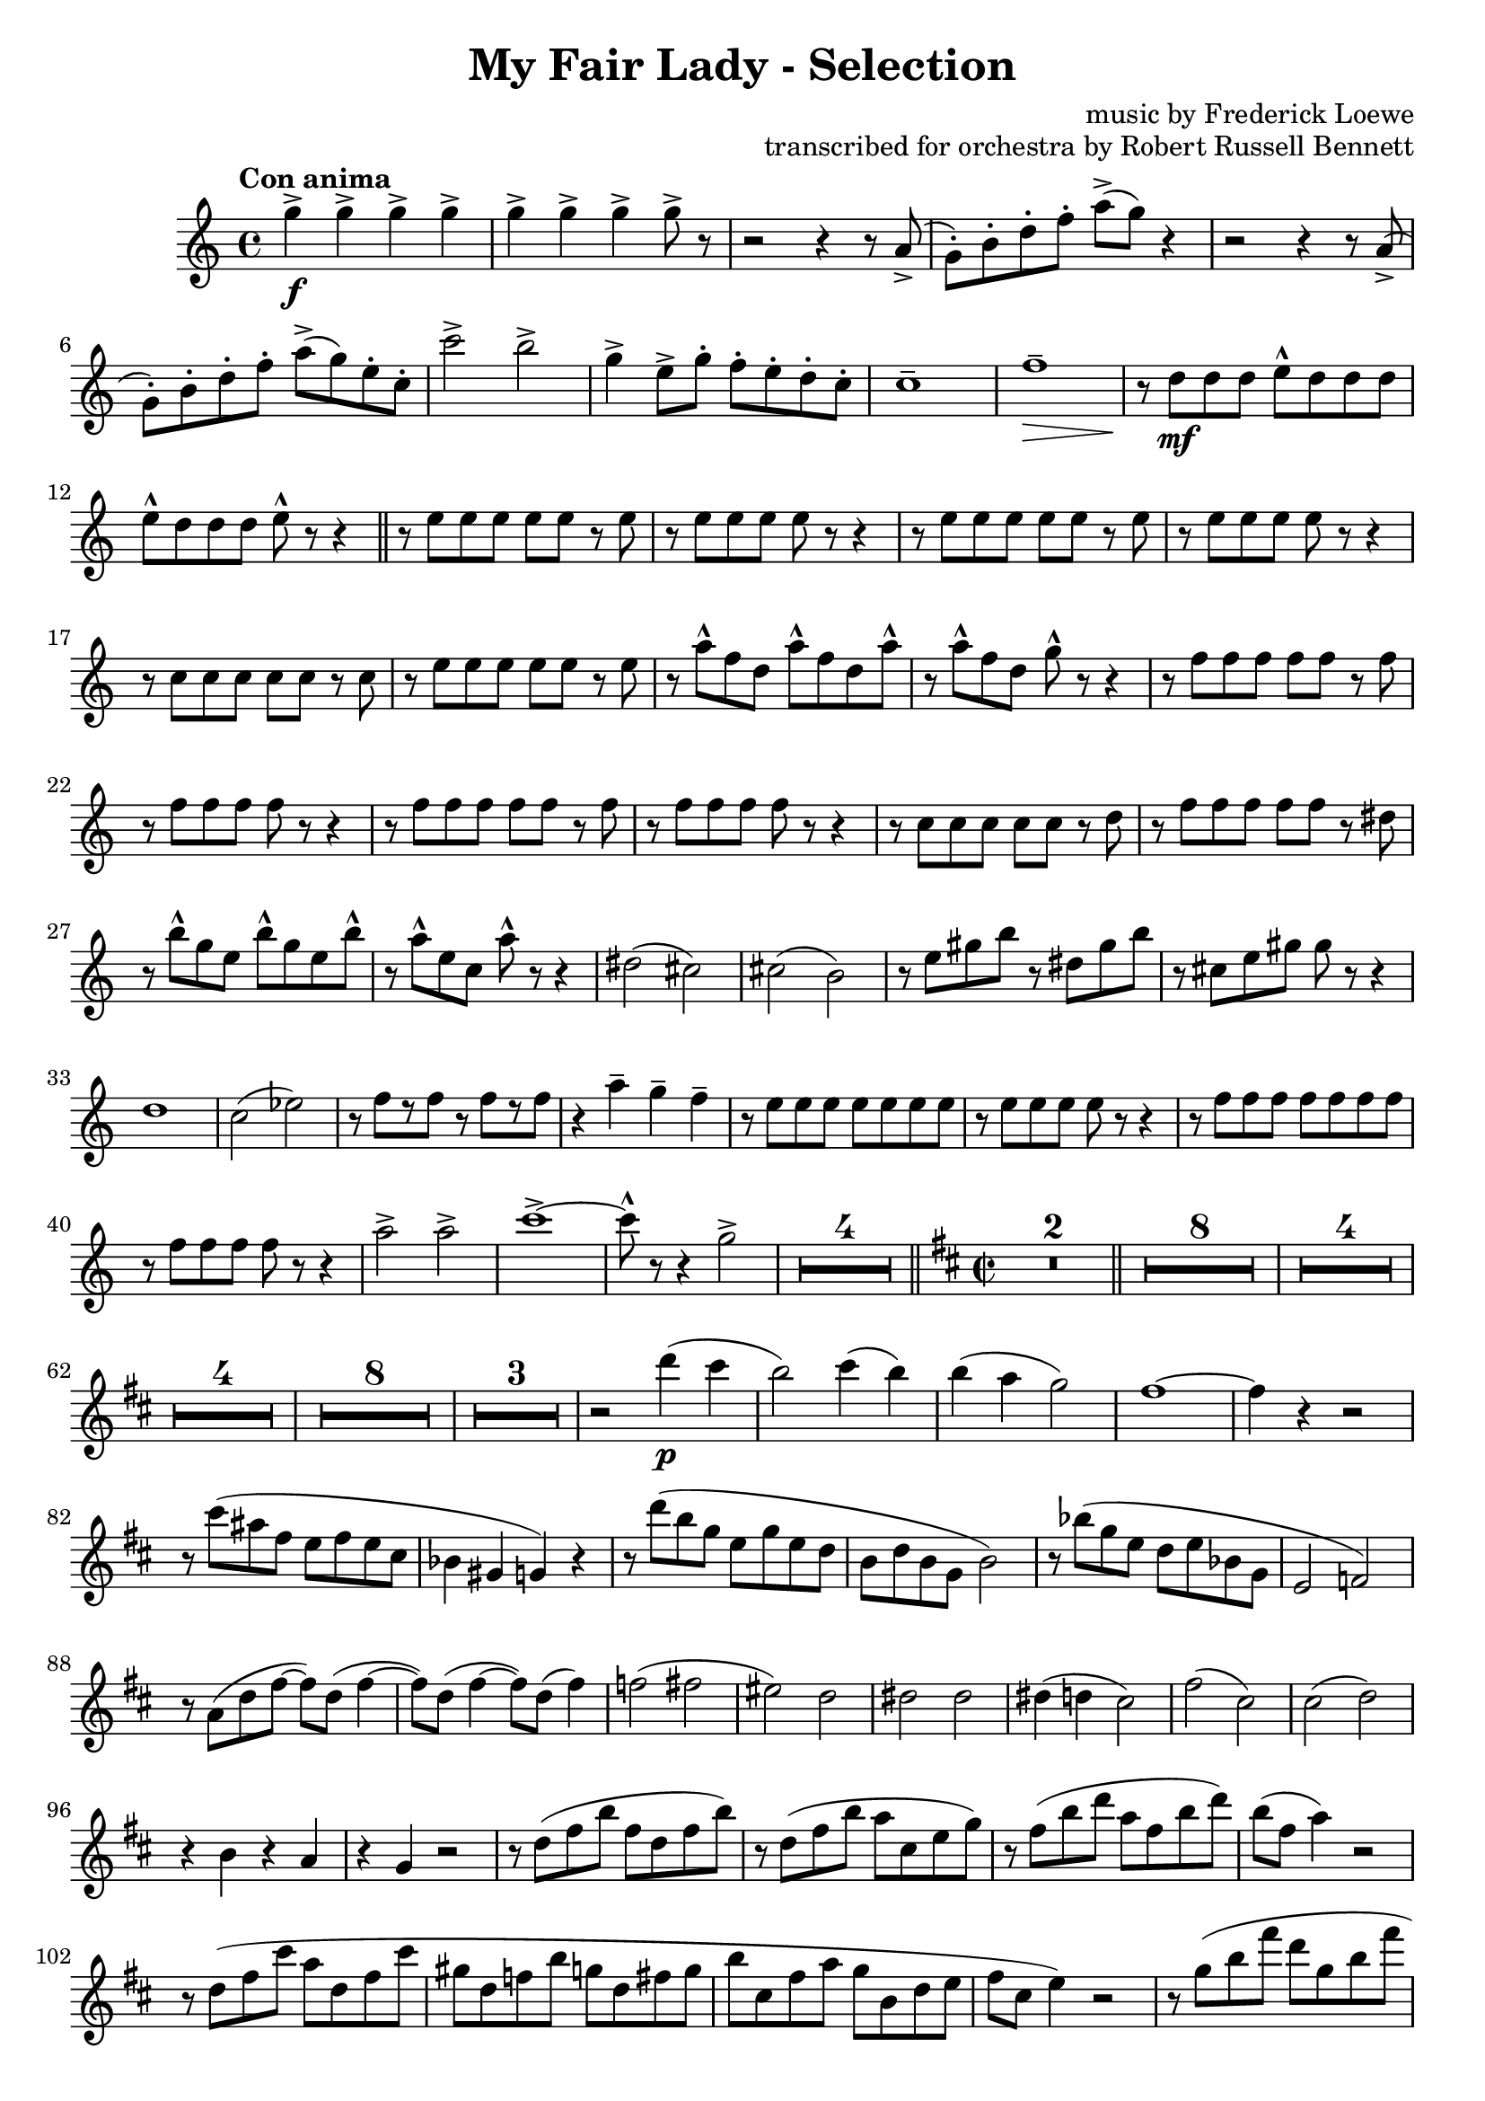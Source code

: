\version "2.22.0"

\header {
    title = "My Fair Lady - Selection"
    composer = "music by Frederick Loewe"
    opus = "transcribed for orchestra by Robert Russell Bennett"
    tagline = ""
}

\layout {
    \context {
        \Score
        markFormatter = #format-mark-circle-barnumbers
    }
}

fluteone =  \compressMMRests {
    \override MultiMeasureRest.expand-limit = #2
    \time 4/4 \key c \major \tempo "Con anima"
    g''4->\f \repeat unfold 6 {g4->} g8-> r 
    r2 r4 r8 a,->(g\staccato) [b\staccato d\staccato f\staccato] a-> ([g]) r4
    r2 r4 r8 a,->(g\staccato) [b\staccato d\staccato f\staccato] a-> ([g) e\staccato c\staccato]
    d2-> g-> e4-> c8-> b\staccato a\staccato g\staccato f\staccato e\staccato d1\tenuto g\tenuto\> r8\! e\mf 
    e e g\marcato e e e g\marcato e e e g\marcato r r4 \bar "||"
    \repeat unfold 2 {r8 g g g g g r g r g g g g r r4} r8 e e e e e r f r g g g g g r a
    r c\marcato a f c'\marcato a f c'\marcato r c\marcato a f b\marcato r r4
    \repeat unfold 2 {r8 a a a a a r a r a a a a r r4} r8 f f f f f r g r a a a a a r a 
    r d\marcato b g d'\marcato b g d'\marcato r8 c8\marcato g e a\marcato r r4 fis2 (e) e (dis) r8 gis b e r gis, 
    b dis r8 e, gis cis b r r4 a2 (g) g (a) r8 a [r a] r a [r a] r4 c\tenuto c\tenuto c\tenuto
    r8 g g g g g g g r g g g g r r4 r8 a a a a a a a r a a a a r r4 e'2-> d-> f1->~8\marcato r r4 b,2-> 
    R1*2 R1*2 \bar "||"
    \key d \major \time 2/2
    r8\p a, (b a a'\staccato) [r a\staccato] r r8 a, (b a a'\staccato) [r a\staccato] r \bar "||"
    \repeat unfold 4 {
        r8 a, (b a a'\staccato) [r a\staccato] r
    } r a, (b a a'2 gis) gis (fis) g!4 (b, fis' e) r2 \repeat unfold 2 {r2 r8 d' (b g fis d b g) r2}
    r4 fis' (gis2) r4 e (g! eis) fis4. (a8 fis4. b8 fis4. d'8) d,4\p_"espr." (e fis b) b2~b a4 (g fis d) d2~2
    d4 (e fis cis') cis cis cis (d cis d) b (a) a2~2 e4 (fis g fis') fis2~2 e4 (fis e d) d2~2 fis4 (e d2) e4 (d cis2 
    d4 e) d1~4 r4 r2 r8 e (cis ais fis ais fis e cis4 b ais) r r8 e'' (d b g b g e d e d b g2)
    r8 d'' (bes g e g e bes g2 gis) r8 d' (fis a~8) fis (a4~8) fis (a4~8) fis (a4) gis2 (a b) fis fis fis fis4 (eis2.)
    ais2 (gis~4) gis (fis gis) r b r a r4 g! r2 r8 d (fis b fis d fis b) r d, (fis b a cis, e g) r fis  (b d a fis b d)
    b (fis a4) r2 r8 d, (fis cis' a d, fis cis' gis d f b g d fis g b cis, fis a g b, d e fis cis e4) r2
    r8 g (b fis' d g, b fis' d g, b d) des2\fermata cis4 (b a b~4 a) fis' (e d2) e4_"poco rit." (d cis2) d4\tenuto 
    e\tenuto \bar "||"
    d\tenuto r r2 R1*5 \bar "||"
    \key g \major
    g,4\mp\staccato a\staccato b\staccato g8. d16 e4 (g8) r g2 g4\staccato a\staccato b\staccato g8. d16 e4 (a8) r a2
    r4 g\mp g (a\staccato) a (b\staccato) b (c\staccato) d2~8 [(b c gis)] b (a) a2.
    \tuplet 3/2 {b,8 ([a b]} \tuplet 3/2 {c [b c]} d4 b) c8. d16 e8. fis16 e4 (d8) r 
    \tuplet 3/2 {b8 ([a b]} \tuplet 3/2 {c [b c]} d4 b) cis8. e16 g8. e16 fis8. d16 c8. a16 d'8\staccato r r4 r2 
    R1 r4 d,8 (d'~8) b (c fis,) a (g) g2~8 r r8. a,16 \tuplet 3/2 {b8 [d fis]} a8 [r16 a,] \tuplet 3/2 {c8 [dis fis]}
    a8 r gis8 [r16 a] cis8 r r4 r8. d,16 \tuplet 3/2 {e8 [fis a]} ais8 [r16 c,] \tuplet 3/2 {e8 [fis ais]}
    \tuplet 3/2 {b8 [d b]} \repeat unfold 2 {\tuplet 3/2 {fis [fis fis]}} fis8 r
    r8. b,16 \tuplet 3/2 {d8 [e g]} ais8 [r16 ais,] \tuplet 3/2 {cis8 [e fis]} 
    b8 [r16 b16] ais8 [r16 ais16] a8 [r16 a16] gis8 r r4 \tuplet 3/2 {e'8 ([cis a]} \tuplet 3/2 {g [e cis]} a4) 
    r2 r4 \acciaccatura d8 d'8\staccato r8 R1*4
    d1\fp~4 r r2 r8 d,8 (g b fis4 e) r8 c (e g fis2) r2 e4_"morendo" (d) R1 r2 e4 (d) d'8 (c) c2. b8 (g) b2.\fermata\>
    \bar "||"
    \time 3/4 g'4->\ff\! \repeat unfold 4 {d8\staccato} 
    \repeat unfold 2 {
        f4-> \repeat unfold 4 {d8\staccato}
    } f4-> d-> ees-> \bar "||" R1*3/4*6 b4->\f g2->~2. R1*3/4*6 d'4->\f bes2->~2. 
    d8\staccato [c\staccato b!\staccato a\staccato] c\staccato [b\staccato a\staccato g\staccato] b\staccato 
    [a\staccato g\staccato fis!\staccato] a2. g4 (a bes a2.) e4 (fis g fis2.~4) d'8-> b-> d4->
    d8\staccato [c\staccato b!\staccato a\staccato] c\staccato [b\staccato a\staccato g\staccato] b\staccato 
    [a\staccato g\staccato fis!\staccato] a2. g4 (a bes a bes g) d'4\staccato\sf \repeat unfold 4 {d8\staccato}
    f4-> \repeat unfold 4 {d8\staccato} f4-> d-> ees-> R1*3/4*6 b4->\f g2->~2. c4-> a2->~2.
    d4\mf (b g ees2.) d4 (g b cis2.) d4 (b g d g b) ees2.\< (ees4\staccato->\!) r4 r d2.~2.~2.~2 d4 
    g,4->\! \repeat unfold 4 {d'8\staccato} 
    \repeat unfold 3 {
        f4-> \repeat unfold 4 {d8\staccato}
    } f4\staccato d\staccato ees\staccato c\staccato des\staccato bes\staccato b!\staccato gis\staccato 
    a\staccato fis!\staccato r4 r
    \key ees \major \bar "||" R1*3/4*4
    r8 f,\p (g aes bes c bes aes g aes bes c d c d ees f g ees2\>) r4\! R1*3/4*6 r8 c (des e aes bes c bes g d e4)
    ees!4\mf (ees'4. d8) d2 (c4) c,4 (c'4. bes8) bes2 (aes4) r8 ces, (aes'4 g) r8 aes, (g'4 f) bes2.

    r8 ees, (ees'4 d) d2 (c4) r8 des, (c'4 bes) bes2 (aes4) r8 ces, (aes'4 g) g2. f2. ees4->_"cresc." r r
    ees4-> r r ees4-> r ees4-> ees4-> ees4-> ees4-> 
    \time 2/2 \bar "||" ees'1->\f\startTrillSpan~4\stopTrillSpan r r2 ees1->\startTrillSpan~4\stopTrillSpan r r2
    r2 g\marcato\fp ees\marcato\fp c\marcato\fp a\marcato\fp g\marcato\fp ees\marcato\fp c\marcato\fp
    \key bes \major \bar "||"
    r4\mf d'8 d d4 d8 d \repeat unfold 2 {d4 d8 d d4 d8 d} d8-> bes-> g4-> f (g) 
    r4 d'8\staccato d d4 d8 d d4 d8 d d4 d8 d d4 f f8-> d-> bes4-> d8-> bes-> g4-> bes8-> g-> f4-> 
    \repeat unfold 2 {r4 f' f, f' f, f' f,8 f f4} R1*2 r2 f8 (d bes d f g bes c d a c bes)
    f2 g4. f8 e4 f (e\< f bes4\staccato\!) r4 bes2~1 f2 g4. f8 d4 f bes c d1~1 
    \repeat unfold 2 {r4 f f, f' f, f' f,8 f f4} R1*2 r4 bes8 (c d bes f d bes4) r4 r2
    r4 bes'8 bes bes4 bes8 bes bes4 r r2 r4 bes8 bes bes4 bes8 bes bes4 r r2 r4 c r c c->\staccato
    r4 r2 r4 c8 c c4 f8 f f4 r g,2-> r4 d'8 d ees4 d8 d cis4 d8 d cis4 d8 d d4 d8 d d4 d8 d
    d8 (c bes a g4 f) r4 d'8 d ees4 d8 d d4 d8 d d4 c8 c d r \tuplet 3/2 {a8 (bes c} d8) c bes a 
    g f ees d c4 (b) c'2 d4. c8 b4-> (c\staccato) r r8 cis d2 ees4. d8 cis4-> (d\staccato) r r8 d f4 r r2
    \repeat unfold 4 {g4\staccato} f r r2 d4\staccato d\staccato e\staccato e\staccato f2-> f->
    f4-> (d) bes-> (g) bes1-> c-> r2 bes'-> a-> g-> f-> ees-> d-> c->
    \repeat unfold 2 {bes4 bes8 bes bes4 bes8 bes} \repeat unfold 2 {f'4 f8 f f4 f8 f} \bar "||"
    \time 4/4 
    r2 r8 ges,\p (aes bes) \repeat unfold 4 {des\tenuto} aes2\>~4 r4\! r8 
    ges\p (aes bes) \repeat unfold 4 {des\tenuto} ces2\> R1*4\! r4 c,\p (c'2~4) c,\pp (c'2)
    \time 4/4 \bar "||" \key f \major
    \time 4/4 
    R1*8 R1 r4 e,\p (d2) r2 r4 e8. f16~8 e\tenuto e\tenuto\< e\tenuto d2 g,\! (gis a bes) f (e) f (fis8) r r4
    a2 (f4.) r8 a2\> (c4.\!) r8 a2\pp\> f8 (d4.) r4\! c'\p (c'2) r4 c,4 (c'2) R1 f1\fermata\pp\>
     \bar "||"
    \time 2/2 \key c \major
    r4\! 
    g->\ff r2 r4 e\f r e r f r f r e r e8 e e4 r r2 r4 
    \ottava #1 g r g r a r a r g e c \ottava #0 g c, (d e f2) f2 g4 (a f g a2) a2 b4->\sf r4 r a8\p b
    c8 b c4 r b a r d4.-> (c8 b) ais b4 r a g r e'4.-> (d8 c4\staccato) a\staccato g\staccato a\staccato
    e-> r d-> r c-> \ottava #1 g''\staccato\mf g\staccato g\staccato g8\staccato g\staccato g4\staccato g\staccato 
    g\staccato g\staccato f\staccato f\staccato f\staccato f8\staccato f\staccato f4\staccato f\staccato f\staccato 
    f\staccato e\staccato e\staccato e\staccato e8\staccato e\staccato e4\staccato e\staccato e\staccato g\staccato 
    f\staccato f\staccato f\staccato f8\staccato f\staccato f4\staccato f\staccato f\staccato e\staccato r g, r 
    c r r2 \ottava #0 \bar "||"
    \key ees \major
    r4 bes\mf\staccato r bes\staccato r  c\staccato r bes\staccato r bes\staccato r bes\staccato r bes\staccato 
    c\staccato d\staccato r bes\staccato r bes\staccato r bes\staccato r bes\staccato r bes\staccato r bes\staccato 
    r ees\staccato d\staccato des\staccato r c\staccato r c\staccato r c\staccato r bes\staccato r c\staccato r 
    c\staccato d->\staccato r r c8\p d ees d ees4 r d c r f4.-> (ees8 d) cis d4 r c bes r g'4.-> (f8 ees4\staccato) 
    c4\staccato bes\staccato c\staccato bes\staccato r f\staccato r ees\staccato bes'\f_"marc." bes bes
    \repeat unfold 3 {bes8 bes \repeat unfold 7 {bes4}} bes8 bes \repeat unfold 4 {bes4} r r2 R1 
    \repeat unfold 2 {bes4 bes bes bes bes8 bes bes4 bes bes} g'\staccato ees\staccato g\staccato ees\staccato
    f2-> f-> \bar "||"
    \time 2/4 R1*2/4*6
    r4 g\mf (e d bes g e8\staccato) r r4 R1*2/4*2 r4 fis' (ees c a fis ees8\staccato) r r4 R1*2/4*2 g'2-> f-> 
    aes8->\staccato r r4 ees4\fermata\ff f\fermata \bar "||"
    \time 2/2 
    r4\mp \tuplet 3/2 {ees8 ([c bes]} \tuplet 3/2 {c [bes g]} \tuplet 3/2 {bes [g ees]}
    \tuplet 3/2 {g [ees c]} \tuplet 3/2 {ees [c bes]} \tuplet 3/2 {d [g bes]} \tuplet 3/2 {aes [c f]}
    ees) r \tuplet 3/2 {c ([aes f]} \tuplet 3/2 {bes [g ees]} \tuplet 3/2 {aes [f c]} 
    \tuplet 3/2 {g' [ees bes]} \tuplet 3/2 {f' [c aes]} \tuplet 3/2 {ees' [bes g]} d'4) \tuplet 3/2 {ees'8 ([c bes]} 
    \tuplet 3/2 {d [bes g]} \tuplet 3/2 {bes [g f]} \tuplet 3/2 {g [ees d]} \tuplet 3/2 {c [ees fis]}
    \tuplet 3/2 {ees [fis a]} \tuplet 3/2 {g [a c]} \tuplet 3/2 {a [c ees]} \tuplet 3/2 {c [aes! g]} aes)
    r \tuplet 3/2 {cis, ([e g]} \tuplet 3/2 {e [g bes]} \tuplet 3/2 {c! [aes f]} \tuplet 3/2 {aes [f d]}) r2
    \tuplet 3/2 {c8 ([ees f]} \tuplet 3/2 {ees [g aes]} \tuplet 3/2 {g [aes c]}
    \tuplet 3/2 {aes [c ees]} \tuplet 3/2 {g [ees c]} aes4) 
    aes'\fermata (g) f (ees) ees2~2 g4->_"rit." f-> ees2-> f4-> ees-> d2-> ees4-> f->
    \time 4/4 ees2.->\ff e4-> f2-> bes-> g8\marcato ees,4.\<->~2 ees'8\marcato\! r r4 r2 \bar "|."
}

flutetwo =  \compressMMRests {
    \override MultiMeasureRest.expand-limit = #2
    \time 4/4 \key c \major \tempo "Con anima"
    g''4->\f \repeat unfold 6 {g4->} g8-> r 
    r2 r4 r8 a,->(g\staccato) [b\staccato d\staccato f\staccato] a-> ([g]) r4
    r2 r4 r8 a,->(g\staccato) [b\staccato d\staccato f\staccato] a-> ([g) e\staccato c\staccato]
    c'2-> b-> g4-> e8-> g\staccato f\staccato e\staccato d\staccato c\staccato c1\tenuto f\tenuto\> r8\! d\mf 
    d d e\marcato d d d e\marcato d d d e\marcato r r4 \bar "||"
    \repeat unfold 2 {r8 e e e e e r e r e e e e r r4} r8 c c c c c r c r e e e e e r e
    r a\marcato f d a'\marcato f d a'\marcato r a\marcato f d g\marcato r r4
    \repeat unfold 2 {r8 f f f f f r f r f f f f r r4} r8 c c c c c r d r f f f f f r dis  
    r b'\marcato g e b'\marcato g e b'\marcato r8 a8\marcato e c a'\marcato r r4 dis,2 (cis) cis (b) r8 e gis b r 
    dis, gis b r8 cis, e gis gis r r4 d1 c2 (ees) r8 f [r f] r f [r f] r4 a\tenuto g\tenuto f\tenuto
    r8 e e e e e e e r e e e e r r4 r8 f f f f f f f r f f f f r r4 a2-> a-> c1->~8\marcato r r4 g2-> 
    R1*4 \bar "||"
    \key d \major \time 2/2 R1*2 \bar "||"
    R1*8 R1*4 R1*4 R1*8 R1*3 r2 d'4\p (cis b2) cis4 (b) b (a g2) fis1~4 r r2 r8 cis' (ais fis e fis e cis bes4 gis g) 
    r r8 d'' (b g e g e d b d b g b2) r8 bes' (g e d e bes g e2 f) r8 a (d fis~8) d (fis4~8) d (fis4~8) d (fis4) f2 
    (fis eis) d dis dis dis4 (d cis2) fis2 (cis2) cis2 (d) r4 b r a r4 g r2 r8 d' (fis b fis d fis b)
    r d, (fis b a cis, e g) r fis  (b d a fis b d) b (fis a4) r2 r8 d, (fis cis' a d, fis cis' gis d f b g d fis g b 
    cis, fis a g b, d e fis cis e4) r2 r8 g (b fis' d g, b fis' d g, b d) des2\fermata
    fis,1~2 d'4 (cis b2) cis4 (b_"poco rit.") b (a) b\tenuto a\tenuto \bar "||" a\tenuto r r2 R1*5 \bar "||"
    \key g \major
    R1*4 r4 b,\staccato\mp b (c\staccato) c (d\staccato) gis (g\staccato) g2 (f e) ees4 (d8) r
    R1*4 b'8\staccato r r4 r2  R1*3 r8. fis,16 \tuplet 3/2 {a8 [b d]} fis8 [r16 fis,] \tuplet 3/2 {a8 [d dis]}
    g8 r fis8 [r16 g] a8 r r4 r8. b,16 \tuplet 3/2 {c8 [d e]} fis8 [r16 ais,] \tuplet 3/2 {c8 [e fis]}
    \tuplet 3/2 {fis8 [b fis]} \tuplet 3/2 {d [d d]} \tuplet 3/2 {cis [cis cis]} c8 r r8. g16 
    \tuplet 3/2 {b8 [d e]} fis8 [r16 fis,] \tuplet 3/2 {ais8 [cis e]} fis8 [r16 fis16] fis8 [r16 fis16] fis8 [r16 fis16] 
    e8 r r4   a2 a4 r2 r4 d,8\staccato r8 R1*4
    d1\fp~4 r r2 r8 d8 (g b fis4 e) r8 c (e g fis2) r2 e4_"morendo" (d) R1 r2 e4 (d) R1 d1\fermata\>
    \bar "||"
    \time 3/4 d'4->\ff\! \repeat unfold 4 {b8\staccato} 
    \repeat unfold 2 {
        c4-> \repeat unfold 4 {d8\staccato}
    } c4-> e-> ais-> \bar "||" R1*3/4*6 b,4->\f g2->~2. R1*3/4*6 d'4->\f bes2->~2. 
    d8\staccato [c\staccato b!\staccato a\staccato] c\staccato [b\staccato a\staccato g\staccato] b\staccato 
    [a\staccato g\staccato fis!\staccato] a2. g4 (a bes a2.) e4 (fis g fis2.~4) d'8-> b-> d4->
    d8\staccato [c\staccato b\staccato a\staccato] c\staccato [b\staccato a\staccato g\staccato] b\staccato 
    [a\staccato g\staccato fis!\staccato] a2. g4 (a bes a bes g) a4\staccato\sf a8\staccato\f 
    \repeat unfold 3 {a8\staccato} c4-> \repeat unfold 4 {a8\staccato} c4-> a-> ais-> R1*3/4*6 
    b4->\f g2->~2. c4-> a2->~2.
    d4\mf (b g ees2.) d4 (g b cis2.) d4 (b g d g b) bes2.\<~4\! r4 r d2.~2.~2.~2 d4 
    g,4->\! \repeat unfold 4 {bes8\staccato} \repeat unfold 3 {
        c4-> \repeat unfold 4 {b8\staccato}
    } c4\staccato b!\staccato bes\staccato g\staccato aes\staccato f\staccato fis!\staccato dis\staccato 
    e\staccato cis\staccato r4 r
    \key ees \major \bar "||" R1*3/4*8 R1*3/4*8
    c4\mf (c'4. bes8) bes2 (aes4) bes,4 (aes'4. g8) g2 (f4) r8 ces (fes4 ees) r8 aes, (c4 d) f4 (e ees)
    r8 ees (b'4. bes8) bes2 (aes4) r8 des, (aes'4. g8) g2 (f4) r8 ces (fes4 ees) c2. d2. bes4->_"cresc." r r
    bes4-> r r bes4-> r bes4-> bes4-> bes4-> bes4-> 
    \time 2/2 \bar "||" R1 ees'1->\f\startTrillSpan~2\stopTrillSpan r2 ees1->\trill
    r2 g\marcato\fp ees\marcato\fp c\marcato\fp a\marcato\fp g\marcato\fp ees\marcato\fp c\marcato\fp
    \key bes \major \bar "||"
    r4\mf bes'8 bes bes4 bes8 bes \repeat unfold 2 {bes4 bes8 bes bes4 bes8 bes} d8-> bes-> g4-> f (g) 
    r4 bes8 bes bes4 bes8 bes bes4 bes8 bes bes4 bes8 bes bes4 d f8-> d-> bes4-> d8-> bes-> g4-> bes8-> g-> f4-> 
    \repeat unfold 2 {r4 ees' ees, ees' ees, ees' ees,8 ees ees4} R1*2 
    r2 f8 (d bes d f g bes c d a c bes) d,2 d4. d8 d4 d\< d2 (f4\staccato\!) r4 f2~1 d2 d4. d8 bes4 d f f bes1~1 
    \repeat unfold 2 {r4 ees ees, ees' ees, ees' ees,8 ees ees4} R1*2 r4 bes'8 (c d bes f d bes4) r4 r2
    r4 g'8 g g4 g8 g g4 r r2 r4 f8 f f4 f8 f f4 r r2 r4 g r g g->\staccato
    r4 r2 r4 bes8 bes bes4 c8 c c4 r g2-> r4 bes8 bes bes4 bes8 bes a4 bes8 bes a4 bes8 bes bes4 bes8 bes bes4 bes8 bes
    d8 (c bes a g4 f) r4 bes8 bes bes4 bes8 bes bes4 bes8 bes bes4 bes8 bes bes r \tuplet 3/2 {a8 (bes c} d8) c bes a 
    g f ees d c4 (b) c'2 d4. c8 b4-> (c\staccato) r r8 cis d2 ees4. d8 cis4-> (d\staccato) r r8 d f4 r r2
    \repeat unfold 4 {c4\staccato} d r r2 bes4\staccato bes\staccato bes\staccato bes\staccato d2-> d->
    d4-> (bes) g-> (e) g1-> a-> r2 f'-> e-> ees-> d-> c-> bes-> a->
    \repeat unfold 2 {bes4 bes8 bes bes4 bes8 bes} \repeat unfold 2 {f'4 f8 f f4 f8 f} \bar "||"
    \time 4/4 
    R1*10
    \time 4/4 \bar "||" \key f \major
    \time 4/4 
    R1*8 R1*2 R1*2 f,,2.\! (e4 f2 fis) d (e) f (d8) r r4
    d2 (des4.) r8 g2\> (a4.\!) r8 f2\pp\> d\! R1*3 c''1\>\fermata\pp \bar "||"
    \time 2/2 \key c \major
    r4\! d->\ff r2 r4 c\f r c r d r d r c r c8 c c4 r r2 r4 c r c r c r f r c c g e c (b c c2) c2 cis1 c2 c2 
    fis4\sf r r f8\p g a8 gis a4 r b a r d4.-> (c8 b) ais b4 r a g r e'4.-> (d8 c4\staccato) a\staccato g\staccato 
    a\staccato
    % e-> r d-> r c-> \ottava #1 g''\staccato\mf g\staccato g\staccato g8\staccato g\staccato g4\staccato g\staccato 
    % g\staccato g\staccato f\staccato f\staccato f\staccato f8\staccato f\staccato f4\staccato f\staccato f\staccato 
    % f\staccato e\staccato e\staccato e\staccato e8\staccato e\staccato e4\staccato e\staccato e\staccato g\staccato 
    % f\staccato f\staccato f\staccato f8\staccato f\staccato f4\staccato f\staccato f\staccato e\staccato r g, r 
    % c r r2 \bar "||"
    % \key ees \major
    % r4 bes\mf\staccato r bes\staccato r  c\staccato r bes\staccato r bes\staccato r bes\staccato r bes\staccato 
    % c\staccato d\staccato r bes\staccato r bes\staccato r bes\staccato r bes\staccato r bes\staccato r bes\staccato 
    % r ees\staccato d\staccato des\staccato r c\staccato r c\staccato r c\staccato r bes\staccato r c\staccato r 
    % c\staccato d->\staccato r r c8\p d ees d ees4 r d c r f4.-> (ees8 d) cis d4 r c bes r g'4.-> (f8 ees4\staccato) 
    % c4\staccato bes\staccato c\staccato bes\staccato r f\staccato r ees\staccato bes'\f_"marc." bes bes
    % \repeat unfold 3 {bes8 bes \repeat unfold 7 {bes4}} bes8 bes \repeat unfold 4 {bes4} r r2 R1 
    % \repeat unfold 2 {bes4 bes bes bes bes8 bes bes4 bes bes} g'\staccato ees\staccato g\staccato ees\staccato
    % f2-> f-> \bar "||"
    % \time 2/4 R1*2/4*6
    % r4 g\mf (e d bes g e8\staccato) r r4 R1*2/4*2 r4 fis' (ees c a fis ees8\staccato) r r4 R1*2/4*2 g'2-> f-> 
    % aes8->\staccato r r4 ees4\fermata\ff f\fermata \bar "||"
    % \time 2/2 
    % r4\mp \tuplet 3/2 {ees8 ([c bes]} \tuplet 3/2 {c [bes g]} \tuplet 3/2 {bes [g ees]}
    % \tuplet 3/2 {g [ees c]} \tuplet 3/2 {ees [c bes]} \tuplet 3/2 {d [g bes]} \tuplet 3/2 {aes [c f]}
    % ees) r \tuplet 3/2 {c ([aes f]} \tuplet 3/2 {bes [g ees]} \tuplet 3/2 {aes [f c]} 
    % \tuplet 3/2 {g' [ees bes]} \tuplet 3/2 {f' [c aes]} \tuplet 3/2 {ees' [bes g]} d'4) \tuplet 3/2 {ees'8 ([c bes]} 
    % \tuplet 3/2 {d [bes g]} \tuplet 3/2 {bes [g f]} \tuplet 3/2 {g [ees d]} \tuplet 3/2 {c [ees fis]}
    % \tuplet 3/2 {ees [fis a]} \tuplet 3/2 {g [a c]} \tuplet 3/2 {a [c ees]} \tuplet 3/2 {c [aes! g]} aes)
    % r \tuplet 3/2 {cis, ([e g]} \tuplet 3/2 {e [g bes]} \tuplet 3/2 {c! [aes f]} \tuplet 3/2 {aes [f d]}) r2
    % \tuplet 3/2 {c8 ([ees f]} \tuplet 3/2 {ees [g aes]} \tuplet 3/2 {g [aes c]}
    % \tuplet 3/2 {aes [c ees]} \tuplet 3/2 {g [ees c]} aes4) 
    % aes'\fermata (g) f (ees) ees2~2 g4->_"rit." f-> ees2-> f4-> ees-> d2-> ees4-> f->
    % \time 4/4 ees2.->\ff e4-> f2-> bes-> g8\marcato ees,4.\<->~2 ees'8\marcato\! r r4 r2 \bar "|."
}

\score {
    \new StaffGroup <<
    %   \new Staff { \relative c'' { \fluteone } }
      \new Staff { \relative c' { \flutetwo } }
    >>

    % \midi{ \tempo 2 = 120 }
}